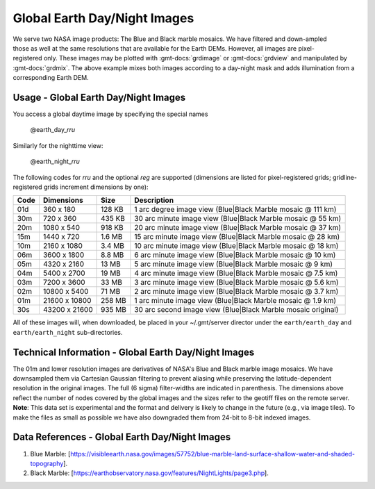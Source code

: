 Global Earth Day/Night Images
-----------------------------
.. figure:: /_static/nasa-logo-web-rgb.png
   :align: right
   :scale: 20 %

.. figure:: /_static/daynight.jpg
   :height: 888 px
   :width: 1774 px
   :align: center
   :scale: 40 %

We serve two NASA image products: The Blue and Black marble mosaics.
We have filtered and down-ampled those as well at the same resolutions that are
available for the Earth DEMs.  However, all images are pixel-registered only.
These images may be plotted with :gmt-docs:`grdimage` or :gmt-docs:`grdview` and manipulated
by :gmt-docs:`grdmix`.  The above example mixes both images according to a day-night
mask and adds illumination from a corresponding Earth DEM.

Usage - Global Earth Day/Night Images
~~~~~~~~~~~~~~~~~~~~~~~~~~~~~~~~~~~~~~

You access a global daytime image by specifying the special names

   @earth_day_\ *rr*\ *u*

Similarly for the nighttime view:

   @earth_night_\ *rr*\ *u*

The following codes for *rr*\ *u* and the optional *reg* are supported (dimensions are listed
for pixel-registered grids; gridline-registered grids increment dimensions by one):

.. _tbl-earth_daynight:

==== ================= =======  ===========================================================
Code Dimensions        Size     Description
==== ================= =======  ===========================================================
01d       360 x    180  128 KB  1 arc degree image view (Blue|Black Marble mosaic @ 111 km)
30m       720 x    360  435 KB  30 arc minute image view (Blue|Black Marble mosaic @ 55 km)
20m      1080 x    540  918 KB  20 arc minute image view (Blue|Black Marble mosaic @ 37 km)
15m      1440 x    720  1.6 MB  15 arc minute image view (Blue|Black Marble mosaic @ 28 km)
10m      2160 x   1080  3.4 MB  10 arc minute image view (Blue|Black Marble mosaic @ 18 km)
06m      3600 x   1800  8.8 MB  6 arc minute image view (Blue|Black Marble mosaic @ 10 km)
05m      4320 x   2160   13 MB  5 arc minute image view (Blue|Black Marble mosaic @ 9 km)
04m      5400 x   2700   19 MB  4 arc minute image view (Blue|Black Marble mosaic @ 7.5 km)
03m      7200 x   3600   33 MB  3 arc minute image view (Blue|Black Marble mosaic @ 5.6 km)
02m     10800 x   5400   71 MB  2 arc minute image view (Blue|Black Marble mosaic @ 3.7 km)
01m     21600 x  10800  258 MB  1 arc minute image view (Blue|Black Marble mosaic @ 1.9 km)
30s     43200 x  21600  935 MB  30 arc second image view (Blue|Black Marble mosaic original)
==== ================= =======  ===========================================================

All of these images will, when downloaded, be placed in your ~/.gmt/server director under
the ``earth/earth_day`` and ``earth/earth_night`` sub-directories.

Technical Information - Global Earth Day/Night Images
~~~~~~~~~~~~~~~~~~~~~~~~~~~~~~~~~~~~~~~~~~~~~~~~~~~~~~~~~~~~~~~

The 01m and lower resolution images are derivatives of NASA's Blue and Black marble image mosaics.
We have downsampled them via Cartesian Gaussian filtering to prevent aliasing while preserving
the latitude-dependent resolution in the original images. The full (6 sigma) filter-widths are
indicated in parenthesis.
The dimensions above reflect the number of nodes covered by the global images and the sizes refer
to the geotiff files on the remote server. **Note**: This data set is experimental and the
format and delivery is likely to change in the future (e.g., via image tiles).  To make the
files as small as possible we have also downgraded them from 24-bit to 8-bit indexed images.

Data References - Global Earth Day/Night Images
~~~~~~~~~~~~~~~~~~~~~~~~~~~~~~~~~~~~~~~~~~~~~~~~~~~~~~~~~~~~

#. Blue Marble: [https://visibleearth.nasa.gov/images/57752/blue-marble-land-surface-shallow-water-and-shaded-topography].
#. Black Marble: [https://earthobservatory.nasa.gov/features/NightLights/page3.php].
